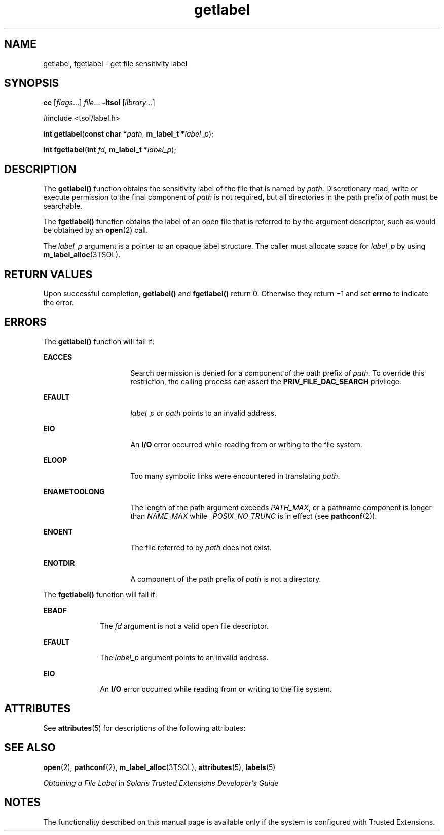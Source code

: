 '\" te
.\" Copyright (c) 2006, Sun Microsystems Inc. All Rights Reserved.
.\" The contents of this file are subject to the terms of the Common Development and Distribution License (the "License").  You may not use this file except in compliance with the License.
.\" You can obtain a copy of the license at usr/src/OPENSOLARIS.LICENSE or http://www.opensolaris.org/os/licensing.  See the License for the specific language governing permissions and limitations under the License.
.\" When distributing Covered Code, include this CDDL HEADER in each file and include the License file at usr/src/OPENSOLARIS.LICENSE.  If applicable, add the following below this CDDL HEADER, with the fields enclosed by brackets "[]" replaced with your own identifying information: Portions Copyright [yyyy] [name of copyright owner]
.TH getlabel 2 "20 Jul 2007" "SunOS 5.11" "System Calls"
.SH NAME
getlabel, fgetlabel \- get file sensitivity label
.SH SYNOPSIS
.LP
.nf
\fBcc\fR [\fIflags\fR...] \fIfile\fR... \fB-ltsol\fR [\fIlibrary\fR...]
.fi

.LP
.nf
#include <tsol/label.h>

\fBint\fR \fBgetlabel\fR(\fBconst char *\fR\fIpath\fR, \fBm_label_t *\fR\fIlabel_p\fR);
.fi

.LP
.nf
\fBint\fR \fBfgetlabel\fR(\fBint\fR \fIfd\fR, \fBm_label_t *\fR\fIlabel_p\fR);
.fi

.SH DESCRIPTION
.sp
.LP
The \fBgetlabel()\fR function obtains the sensitivity label of the file that is named by \fIpath\fR. Discretionary read, write or execute permission to the final component of \fIpath\fR is not required, but all directories in the path prefix of \fIpath\fR must be searchable.
.sp
.LP
The \fBfgetlabel()\fR function obtains the label of an open file that is referred to by the argument descriptor, such as would be obtained by an \fBopen\fR(2) call.
.sp
.LP
The \fIlabel_p\fR argument is a pointer to an opaque label structure. The caller must allocate space for \fIlabel_p\fR by using \fBm_label_alloc\fR(3TSOL).
.SH RETURN VALUES
.sp
.LP
Upon successful completion, \fBgetlabel()\fR and \fBfgetlabel()\fR return 0. Otherwise they return \(mi1 and set \fBerrno\fR to indicate the error.
.SH ERRORS
.sp
.LP
The \fBgetlabel()\fR function will fail if:
.sp
.ne 2
.mk
.na
\fB\fBEACCES\fR\fR
.ad
.RS 16n
.rt  
Search permission is denied for a component of the path prefix of \fIpath\fR. To override this restriction, the calling process can assert the \fBPRIV_FILE_DAC_SEARCH\fR privilege.
.RE

.sp
.ne 2
.mk
.na
\fB\fBEFAULT\fR\fR
.ad
.RS 16n
.rt  
\fIlabel_p\fR or \fIpath\fR points to an invalid address.
.RE

.sp
.ne 2
.mk
.na
\fB\fBEIO\fR\fR
.ad
.RS 16n
.rt  
An \fBI/O\fR error occurred while reading from or writing to the file system.
.RE

.sp
.ne 2
.mk
.na
\fB\fBELOOP\fR\fR
.ad
.RS 16n
.rt  
Too many symbolic links were encountered in translating \fIpath\fR.
.RE

.sp
.ne 2
.mk
.na
\fB\fBENAMETOOLONG\fR\fR
.ad
.RS 16n
.rt  
The length of the path argument exceeds \fIPATH_MAX\fR, or a pathname component is longer than \fINAME_MAX\fR while \fI_POSIX_NO_TRUNC\fR is in effect (see \fBpathconf\fR(2)).
.RE

.sp
.ne 2
.mk
.na
\fB\fBENOENT\fR\fR
.ad
.RS 16n
.rt  
The file referred to by \fIpath\fR does not exist.
.RE

.sp
.ne 2
.mk
.na
\fB\fBENOTDIR\fR\fR
.ad
.RS 16n
.rt  
A component of the path prefix of \fIpath\fR is not a directory.
.RE

.sp
.LP
The \fBfgetlabel()\fR function will fail if:
.sp
.ne 2
.mk
.na
\fB\fBEBADF\fR\fR
.ad
.RS 10n
.rt  
The \fIfd\fR argument is not a valid open file descriptor.
.RE

.sp
.ne 2
.mk
.na
\fB\fBEFAULT\fR\fR
.ad
.RS 10n
.rt  
The \fIlabel_p\fR argument points to an invalid address.
.RE

.sp
.ne 2
.mk
.na
\fB\fBEIO\fR\fR
.ad
.RS 10n
.rt  
An \fBI/O\fR error occurred while reading from or writing to the file system.
.RE

.SH ATTRIBUTES
.sp
.LP
See \fBattributes\fR(5) for descriptions of the following attributes:
.sp

.sp
.TS
tab() box;
cw(2.75i) |cw(2.75i) 
lw(2.75i) |lw(2.75i) 
.
ATTRIBUTE TYPEATTRIBUTE VALUE
_
AvailabilitySUNWcslr
_
Interface StabilityCommitted
.TE

.SH SEE ALSO
.sp
.LP
\fBopen\fR(2), \fBpathconf\fR(2), \fBm_label_alloc\fR(3TSOL), \fBattributes\fR(5), \fBlabels\fR(5)
.sp
.LP
\fIObtaining a File Label\fR in \fISolaris Trusted Extensions Developer\&'s Guide\fR
.SH NOTES
.sp
.LP
The functionality described on this manual page is available only if the system is configured with Trusted Extensions.
